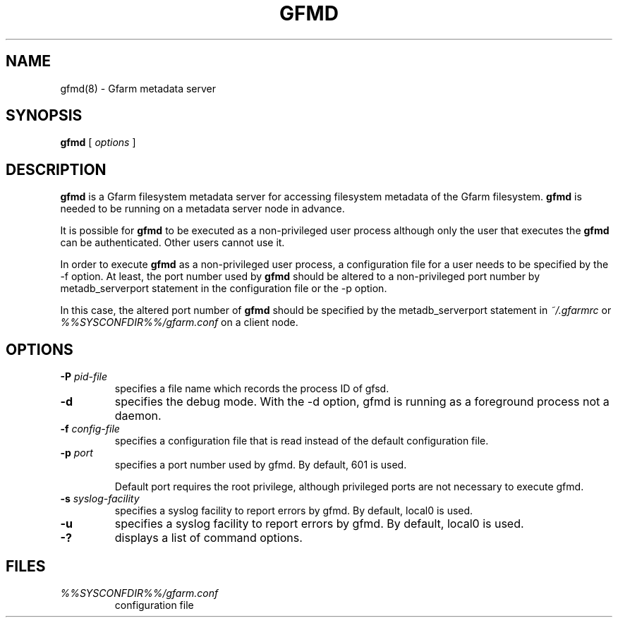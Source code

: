 .\" This manpage has been automatically generated by docbook2man 
.\" from a DocBook document.  This tool can be found at:
.\" <http://shell.ipoline.com/~elmert/comp/docbook2X/> 
.\" Please send any bug reports, improvements, comments, patches, 
.\" etc. to Steve Cheng <steve@ggi-project.org>.
.TH "GFMD" "8" "10 August 2004" "Gfarm" ""

.SH NAME
gfmd(8) \- Gfarm metadata server
.SH SYNOPSIS

\fBgfmd\fR [ \fB\fIoptions\fB\fR ]

.SH "DESCRIPTION"
.PP
\fBgfmd\fR is a Gfarm filesystem metadata server for accessing
filesystem metadata of the Gfarm filesystem.  \fBgfmd\fR is needed to
be running on a metadata server node in advance.
.PP
It is possible for \fBgfmd\fR to be executed as a non-privileged user
process although only the user that executes the \fBgfmd\fR can be authenticated.
Other users cannot use it.
.PP
In order to execute \fBgfmd\fR as a non-privileged user process, a
configuration file for a user needs to be specified by the -f option.
At least, the port number used by \fBgfmd\fR should be altered to a
non-privileged port number by metadb_serverport statement in the
configuration file or the -p option.
.PP
In this case, the altered port number of \fBgfmd\fR should be
specified by the metadb_serverport statement in \fI~/.gfarmrc\fR
or \fI%%SYSCONFDIR%%/gfarm.conf\fR on a client node.
.SH "OPTIONS"
.TP
\fB-P \fIpid-file\fB\fR
specifies a file name which records the process ID of gfsd.
.TP
\fB-d\fR
specifies the debug mode.  With the -d option, gfmd is running as a
foreground process not a daemon.
.TP
\fB-f \fIconfig-file\fB\fR
specifies a configuration file that is read instead of the default
configuration file.
.TP
\fB-p \fIport\fB\fR
specifies a port number used by gfmd.  By default, 601 is used.

Default port requires the root privilege, although privileged ports
are not necessary to execute gfmd.
.TP
\fB-s \fIsyslog-facility\fB\fR
specifies a syslog facility to report errors by gfmd.  By default,
local0 is used.
.TP
\fB-u \fI\fB\fR
specifies a syslog facility to report errors by gfmd.  By default,
local0 is used.
.TP
\fB-?\fR
displays a list of command options.
.SH "FILES"
.TP
\fB\fI%%SYSCONFDIR%%/gfarm.conf\fB\fR
configuration file

